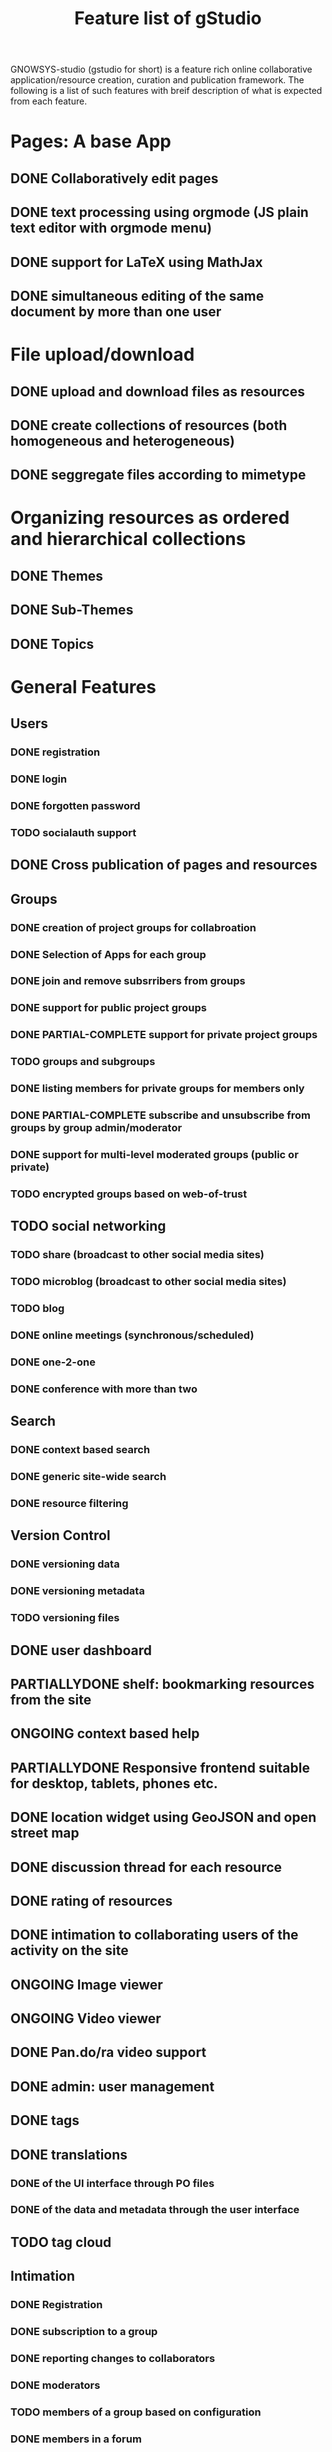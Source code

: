 #+TITLE: Feature list of gStudio 

GNOWSYS-studio (gstudio for short) is a feature rich online
collaborative application/resource creation, curation and publication
framework. The following is a list of such features with breif
description of what is expected from each feature.

* Pages: A base App
** DONE Collaboratively edit pages
** DONE text processing using orgmode (JS plain text editor with orgmode menu)
** DONE support for LaTeX using MathJax
** DONE simultaneous editing of the same document by more than one user
* File upload/download
** DONE upload and download files as resources
** DONE create collections of resources (both homogeneous and heterogeneous)
** DONE seggregate files according to mimetype
* Organizing resources as ordered and hierarchical collections
** DONE Themes
** DONE Sub-Themes
** DONE Topics
* General Features
** Users
*** DONE registration
*** DONE login
*** DONE forgotten password
*** TODO socialauth support
** DONE Cross publication of pages and resources
** Groups
*** DONE creation of project groups for collabroation
*** DONE Selection of Apps for each group
*** DONE join and remove subsrribers from groups 
*** DONE support for public project groups
*** DONE PARTIAL-COMPLETE support for private project groups
*** TODO groups and subgroups
*** DONE listing members for private groups for members only
*** DONE PARTIAL-COMPLETE subscribe and unsubscribe from groups by group admin/moderator
*** DONE support for multi-level moderated groups (public or private)
*** TODO encrypted groups based on web-of-trust
** TODO social networking
*** TODO share (broadcast to other social media sites)
*** TODO microblog (broadcast to other social media sites)
*** TODO blog
*** DONE online meetings (synchronous/scheduled)
*** DONE one-2-one
*** DONE conference with more than two
** Search
*** DONE context based search
*** DONE generic site-wide search
*** DONE resource filtering 
** Version Control
*** DONE versioning data
*** DONE versioning metadata
*** TODO versioning files
** DONE user dashboard
** PARTIALLYDONE shelf: bookmarking resources from the site
** ONGOING context based help
** PARTIALLYDONE Responsive frontend suitable for desktop, tablets, phones etc.
** DONE location widget using GeoJSON and open street map
** DONE discussion thread for each resource
** DONE rating of resources
** DONE intimation to collaborating users of the activity on the site
** ONGOING Image viewer
** ONGOING Video viewer
** DONE Pan.do/ra video support
** DONE admin: user management
** DONE tags
** DONE translations
*** DONE of the UI interface through PO files
*** DONE of the data and metadata through the user interface
** TODO tag cloud
** Intimation
*** DONE Registration
*** DONE subscription to a group
*** DONE reporting changes to collaborators
*** DONE moderators
*** TODO members of a group based on configuration
*** DONE members in a forum
** ONGOING sms and email support for interacting with the portal
** TODO dynamic template variable support while composing text
** PARTIALLYDONE data visualization app
* Custom Online Application Designer
** DONE Creation of new Systemtypes (internal name for classes)
** DONE Creation of Relation Types
** DONE Creation of Attribute Types
** DONE Application as a collection of System Types 
** DONE designing new Apps (custom applications)
** PARTIALLYDONE automatic form builder based on the design of the classes of an app
** ONGOING native widgets and validation of standard datatypes and regular expressions
** ONGOING download and upload custom app schema, with and without data.
** PARTIALLYDONE custom templates for custom apps
* SVG graphs: support for three kinds of graphs:
** DONE hierarchical tree graph based on colection
** DONE dependency graph to create teaching/learning sequence based on priornode or recommended navitation
** DONE semantic network (concept mapping) 
* Discussion Forums
** DONE threads,
** DONE messages and
** DONE replies
* Making Course Ware collaboratively
** DONE Collections of Resources
** DONE Authoring Quiz
** DONE Module builder: freeze a snapshot of hierarchical collection into a non**editable resource (meant for modules of a course, or finalizing collaboratively written documents)
** DONE Course builder: an ordered collection of modules
** TODO export of modules, collections and courses for download
*** HTML
*** PDF
*** LaTex 
*** ODT
** TODO course player
** TODO enrolement to the course
** TODO evaluation
** TODO reports
*** to the student
*** to the mentors
*** to the admins
* DONE Management of Students, Trainers, Mentors, Fellows 
* ONGOING distributed p2p sync between servers based on group mirroring
* Application for citizen science projects
** DONE Observations app
* Extra feathers to be added to the cap of gstudio!
** DONE Audio, video meetings
** TODO Badges
** TODO Multi-lingual dictionary/thesaurus wordnet 
** PARTIALLYDONE Text annotation and analysis
** Integrating with other popularly used applications
*** PARTIALLYDONE gnu mailman (mailing list) integration
*** PARTIALLYDONE wikimedia integration
*** PARTIALLYDONE zotero integration
** DONE  Task management
*** DONE creation of a task
*** DONE assigning to a member of the group
*** DONE task assigned to multiple members of a group
*** DONE task assigned to more than one member expecting any member to complete the task
*** DONE status modification
*** DONE discussion
*** DONE tags
*** DONE calendar view

   
* Project Ideas for Interns

** concept mapping 
** custom app designer
** analytics
*** reputation analysis
*** badges
** wordnet
